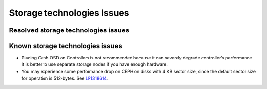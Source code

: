 
.. _storage-rn:

Storage technologies Issues
===========================


Resolved storage technologies issues
------------------------------------


Known storage technologies issues
---------------------------------

* Placing Ceph OSD on Controllers is not recommended because it can severely
  degrade controller's performance.
  It is better to use separate storage nodes
  if you have enough hardware.

* You may experience some performance drop on CEPH
  on disks with 4 KB sector size, since the default
  sector size for operation is 512-bytes.
  See `LP1318614 <https://bugs.launchpad.net/fuel/+bug/1318614>`_.

